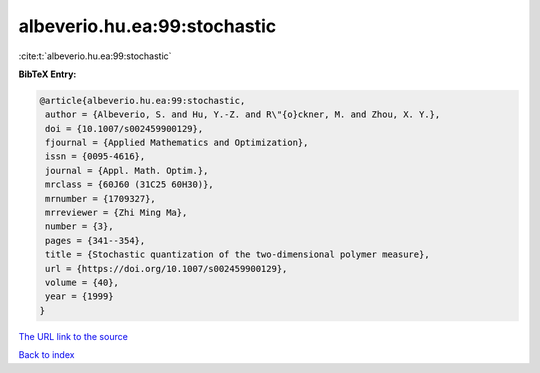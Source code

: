 albeverio.hu.ea:99:stochastic
=============================

:cite:t:`albeverio.hu.ea:99:stochastic`

**BibTeX Entry:**

.. code-block:: bibtex

   @article{albeverio.hu.ea:99:stochastic,
    author = {Albeverio, S. and Hu, Y.-Z. and R\"{o}ckner, M. and Zhou, X. Y.},
    doi = {10.1007/s002459900129},
    fjournal = {Applied Mathematics and Optimization},
    issn = {0095-4616},
    journal = {Appl. Math. Optim.},
    mrclass = {60J60 (31C25 60H30)},
    mrnumber = {1709327},
    mrreviewer = {Zhi Ming Ma},
    number = {3},
    pages = {341--354},
    title = {Stochastic quantization of the two-dimensional polymer measure},
    url = {https://doi.org/10.1007/s002459900129},
    volume = {40},
    year = {1999}
   }
`The URL link to the source <ttps://doi.org/10.1007/s002459900129}>`_


`Back to index <../By-Cite-Keys.html>`_
